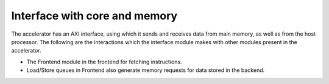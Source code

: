 ##############################
Interface with core and memory
##############################

The accelerator has an AXI interface, using which it sends and receives data from main memory, as well as from the host processor. The following are the interactions which the interface module makes with other modules present in the accelerator.

* The Frontend module in the frontend for fetching instructions.
* Load/Store queues in Frontend also generate memory requests for data stored in the backend.


